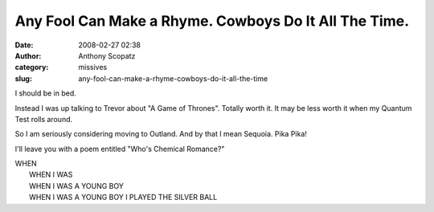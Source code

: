 Any Fool Can Make a Rhyme.  Cowboys Do It All The Time.
#######################################################
:date: 2008-02-27 02:38
:author: Anthony Scopatz
:category: missives
:slug: any-fool-can-make-a-rhyme-cowboys-do-it-all-the-time

I should be in bed.

Instead I was up talking to Trevor about "A Game of Thrones". Totally
worth it. It may be less worth it when my Quantum Test rolls around.

So I am seriously considering moving to Outland. And by that I mean
Sequoia. Pika Pika!

I'll leave you with a poem entitled "Who's Chemical Romance?"

| WHEN
|  WHEN I WAS
|  WHEN I WAS A YOUNG BOY
|  WHEN I WAS A YOUNG BOY I PLAYED THE SILVER BALL
